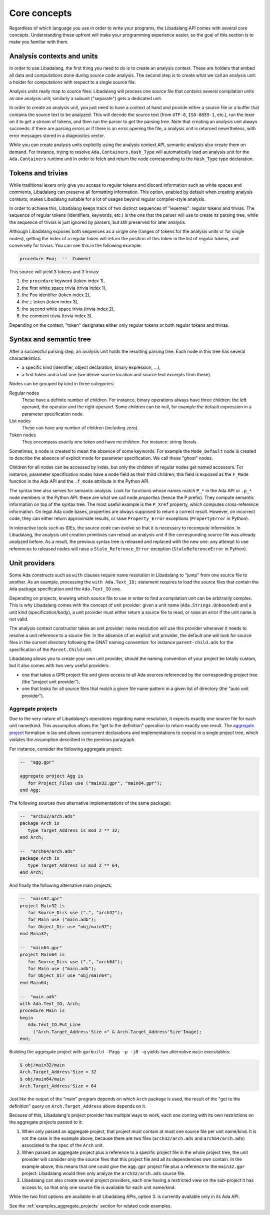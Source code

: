 .. _core-concepts:

Core concepts
#############

Regardless of which language you use in order to write your programs, the
Libadalang API comes with several core concepts. Understanding these upfront
will make your programming experience easier, so the goal of this section is to
make you familiar with them.

Analysis contexts and units
===========================

In order to use Libadalang, the first thing you need to do is to create an
analysis context. These are holders that embed all data and computations done
during source code analysis. The second step is to create what we call an
analysis unit: a holder for computations with respect to a single source file.

Analysis units really map to source files: Libadalang will process one source
file that contains several compilation units as one analysis unit; similarly a
subunit ("separate") gets a dedicated unit.

In order to create an analysis unit, you just need to have a context at hand
and provide either a source file or a buffer that contains the source text to
be analyzed. This will decode the source text (from ``UTF-8``, ``ISO-8859-1``,
etc.), run the lexer on it to get a stream of tokens, and then run the parser
to get the parsing tree. Note that creating an analysis unit always succeeds:
if there are parsing errors or if there is an error opening the file, a
analysis unit is returned nevertheless, with error messages stored in a
diagnostics vector.

While you can create analysis units explicitly using the analysis context API,
semantic analysis also create them on demand. For instance, trying to resolve
``Ada.Containers.Hash_Type`` will automatically load an analysis unit for the
``Ada.Containers`` runtime unit in order to fetch and return the node
corresponding to the ``Hash_Type`` type declaration.

Tokens and trivias
==================

While traditional lexers only give you access to regular tokens and discard
information such as white spaces and comments, Libadalang can preserve all
formatting information. This option, enabled by default when creating analysis
contexts, makes Libadalang suitable for a lot of usages beyond regular
compiler-style analysis.

In order to achieve this, Libadalang keeps track of two distinct sequences of
"lexemes": regular tokens and trivias. The sequence of regular tokens
(identifiers, keywords, etc.) is the one that the parser will use to create its
parsing tree, while the sequence of trivias is just ignored by parsers, but
still preserved for later analysis.

Although Libadalang exposes both sequences as a single one (ranges of tokens
for the analysis units or for single nodes), getting the index of a regular
token will return the position of this token in the list of regular tokens, and
conversely for trivias. You can see this in the following example:

.. code-block:: ada

   procedure Foo;  --  Comment

This source will yield 3 tokens and 3 trivias:

1. the ``procedure`` keyword (token index 1),
2. the first white space trivia (trivia index 1),
3. the ``Foo`` identifier (token index 2),
4. the ``;`` token (token index 3),
5. the second white space trivia (trivia index 2),
6. the comment trivia (trivia index 3).

Depending on the context, "token" designates either only regular tokens or both
regular tokens and trivias.

.. todo:: Maybe we should remove this oddity and expose a single index for both
   tokens and trivias...

Syntax and semantic tree
========================

After a successful parsing step, an analysis unit holds the resulting parsing
tree. Each node in this tree has several characteristics:

* a specific kind (identifier, object declaration, binary expression, ...),
* a first token and a last one (we derive source location and source text
  excerpts from these).

Nodes can be grouped by kind in three categories:

Regular nodes
   These have a definite number of children. For instance, binary operations
   always have three children: the left operand, the operator and the right
   operand. Some children can be null, for example the default expression in a
   parameter specification node.

List nodes
   These can have any number of children (including zero).

Token nodes
   They encompass exactly one token and have no children. For instance: string
   literals.

Sometimes, a node is created to mean the absence of some keywords. For example
the ``Mode_Default`` node is created to describe the absence of explicit mode
for parameter specification. We call these "ghost" nodes.

Children for all nodes can be accessed by index, but only the children of
regular nodes get named accessors. For instance, parameter specification
nodes have a ``mode`` field as their third children; this field is exposed as
the ``F_Mode`` function in the Ada API and the ``.f_mode`` attribute in the
Python API.

The syntax tree also serves for semantic analysis. Look for functions whose
names match ``P_*`` in the Ada API or ``.p_*`` node members in the Python API:
these are what we call node *properties* (hence the P prefix). They compute
semantic information on top of the syntax tree. The most useful example is the
``P_Xref`` property, which computes cross-reference information.  On legal Ada
code bases, properties are always supposed to return a correct result. However,
on incorrect code, they can either return approximate results, or raise
``Property_Error`` exceptions (``PropertyError`` in Python).

In interactive tools such as IDEs, the source code can evolve so that it is
necessary to recompute information. In Libadalang, the analysis unit creation
primitives can reload an analysis unit if the corresponding source file was
already analyzed before. As a result, the previous syntax tree is released and
replaced with the new one: any attempt to use references to released nodes will
raise a ``Stale_Reference_Error`` exception (``StaleReferenceError`` in
Python).

.. _unit-providers:

Unit providers
==============

Some Ada constructs such as ``with`` clauses require name resolution in
Libadalang to "jump" from one source file to another. As an example, processing
the ``with Ada.Text_IO;`` statement requires to load the source files that
contain the ``Ada`` package specification and the ``Ada.Text_IO`` one.

Depending on projects, knowing which source file to use in order to find a
compilation unit can be arbitrarily complex. This is why Libadalang comes with
the concept of unit provider: given a unit name (``Ada.Strings.Unbounded``) and
a unit kind (specification/body), a unit provider must either return a source
file to read, or raise an error if the unit name is not valid.

The analysis context constructor takes an unit provider: name resolution will
use this provider whenever it needs to resolve a unit reference to a source
file. In the absence of an explicit unit provider, the default one will look
for source files in the current directory following the GNAT naming convention:
for instance ``parent-child.ads`` for the specification of the ``Parent.Child``
unit.

Libadalang allows you to create your own unit provider, should the naming
convention of your project be totally custom, but it also comes with two very
useful providers:

* one that takes a GPR project file and gives access to all Ada sources
  referenced by the corresponding project tree (the "project unit provider"),

* one that looks for all source files that match a given file name pattern in a
  given list of directory (the "auto unit provider").

.. _unit-providers-aggregate:

Aggregate projects
------------------

Due to the very nature of Libadalang's operations regarding name resolution, it
expects exactly one source file for each unit name/kind. This assumption
allows the "get to the definition" operation to return exactly one result. The
`aggregate project
<https://docs.adacore.com/gprbuild-docs/html/gprbuild_ug/gnat_project_manager.html#aggregate-projects>`_
formalism is lax and allows concurrent declarations and implementations to
coexist in a single project tree, which violates the assumption described in
the previous paragraph.

For instance, consider the following aggregate project:

.. code-block:: ada

   --  "agg.gpr"

   aggregate project Agg is
      for Project_Files use ("main32.gpr", "main64.gpr");
   end Agg;


The following sources (two alternative implementations of the same package):

.. code-block:: ada

   --  "arch32/arch.ads"
   package Arch is
      type Target_Address is mod 2 ** 32;
   end Arch;

   --  "arch64/arch.ads"
   package Arch is
      type Target_Address is mod 2 ** 64;
   end Arch;

And finally the following alternative main projects:

.. code-block:: ada

   --  "main32.gpr"
   project Main32 is
      for Source_Dirs use (".", "arch32");
      for Main use ("main.adb");
      for Object_Dir use "obj/main32";
   end Main32;

   --  "main64.gpr"
   project Main64 is
      for Source_Dirs use (".", "arch64");
      for Main use ("main.adb");
      for Object_Dir use "obj/main64";
   end Main64;

   --  "main.adb"
   with Ada.Text_IO, Arch;
   procedure Main is
   begin
      Ada.Text_IO.Put_Line
        ("Arch.Target_Address'Size =" & Arch.Target_Address'Size'Image);
   end;

Building the aggregate project with ``gprbuild -Pagg -p -j8 -q`` yields two
alternative ``main`` executables:

.. code-block:: sh

   $ obj/main32/main
   Arch.Target_Address'Size = 32
   $ obj/main64/main
   Arch.Target_Address'Size = 64

Just like the output of the "main" program depends on which ``Arch`` package is
used, the result of the "get to the definition" query on
``Arch.Target_Address`` above depends on it.

Because of this, Libadalang's project provider has multiple ways to work, each
one coming with its own restrictions on the aggregate projects passed to it:

1. When only passed an aggregate project, that project must contain at most one
   source file per unit name/kind. It is not the case in the example above,
   because there are two files (``arch32/arch.ads`` and ``arch64/arch.ads``)
   associated to the spec of the ``Arch`` unit.

2. When passed an aggregate project plus a reference to a specific project file
   in the whole project tree, the unit provider will consider only the source
   files that this project file and all its dependencies own contain.  In the
   example above, this means that one could give the ``agg.gpr`` project file
   plus a reference to the ``main32.gpr`` project: Libadalang would then
   only analyze the ``arch32/arch.ads`` source file.

3. Libadalang can also create several project providers, each one having a
   restricted view on the sub-project it has access to, so that only one source
   file is available for each unit name/kind.

While the two first options are available in all Libadalang APIs, option 3. is
currently available only in its Ada API.

See the :ref:`examples_aggregate_projects` section for related code examples.
